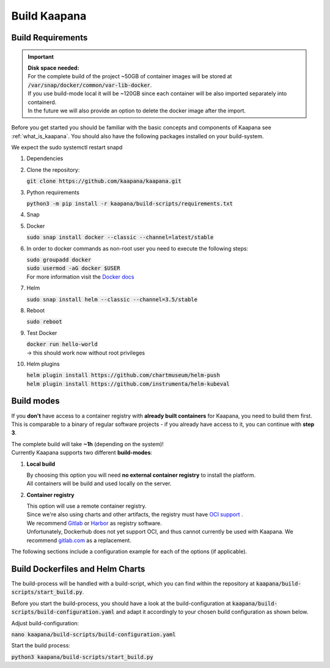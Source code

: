 .. _build_kaapana:

Build Kaapana
=============

Build Requirements
------------------

.. important::

  | **Disk space needed:**
  | For the complete build of the project ~50GB of container images will be stored at :code:`/var/snap/docker/common/var-lib-docker`.
  | If you use build-mode local it will be ~120GB since each container will be also imported separately into containerd.
  | In the future we will also provide an option to delete the docker image after the import.

Before you get started you should be familiar with the basic concepts and components of Kaapana see :ref:`what_is_kaapana`.
You should also have the following packages installed on your build-system.

We expect the sudo systemctl restart snapd

#. Dependencies 

   .. tabs::

      .. tab:: Ubuntu

         | :code:`sudo apt update && sudo apt install -y curl git python3 python3-pip`

      .. tab:: Centos

         | :code:`sudo yum install -y curl git python3 python3-pip`

#. Clone the repository:

   | :code:`git clone https://github.com/kaapana/kaapana.git` 

#. Python requirements 
   
   :code:`python3 -m pip install -r kaapana/build-scripts/requirements.txt`

#. Snap 

   .. tabs::

      .. tab:: Ubuntu

         | Check if snap is already installed: :code:`snap help --all`
         | If **not** run the following commands:
         | :code:`sudo apt install -y snapd`
         | A **reboot** is needed afterwards!

      .. tab:: Centos

         | Check if snap is already installed: :code:`snap help --all`
         | If **not** run the following commands:
         | :code:`sudo yum install -y epel-release`
         | :code:`sudo yum update -y`
         | :code:`sudo yum install snapd`
         | :code:`sudo systemctl enable --now snapd.socket`
         | :code:`sudo snap wait system seed.loaded`

#. Docker

   :code:`sudo snap install docker --classic --channel=latest/stable`

#. In order to docker commands as non-root user you need to execute the following steps:

   | :code:`sudo groupadd docker`
   | :code:`sudo usermod -aG docker $USER`
   | For more information visit the `Docker docs <https://docs.docker.com/engine/install/linux-postinstall/>`_ 

#. Helm

   :code:`sudo snap install helm --classic --channel=3.5/stable`

#. Reboot

   :code:`sudo reboot`

#. Test Docker

   | :code:`docker run hello-world`
   | -> this should work now without root privileges

#. Helm plugins

   | :code:`helm plugin install https://github.com/chartmuseum/helm-push`
   | :code:`helm plugin install https://github.com/instrumenta/helm-kubeval`


Build modes
-----------

If you **don't** have access to a container registry with **already built containers** for Kaapana, you need to build them first.
This is comparable to a binary of regular software projects - if you already have access to it, you can continue with **step 3**.

| The complete build will take **~1h** (depending on the system)! 
| Currently Kaapana supports two different **build-modes**:

#. **Local build**

   | By choosing this option you will need **no external container registry** to install the platform.
   | All containers will be build and used locally on the server.

#. **Container registry**

   | This option will use a remote container registry.
   | Since we're also using charts and other artifacts, the registry must have `OCI support <https://opencontainers.org/>`__ .
   | We recommend `Gitlab <https://gitlab.com/>`__ or `Harbor <https://goharbor.io/>`__ as registry software.
   | Unfortunately, Dockerhub does not yet support OCI, and thus cannot currently be used with Kaapana. We recommend `gitlab.com <https://gitlab.com/>`__ as a replacement.

The following sections include a configuration example for each of the options (if applicable).

Build Dockerfiles and Helm Charts
---------------------------------

The build-process will be handled with a build-script, which you can find within the repository at :code:`kaapana/build-scripts/start_build.py`.

Before you start the build-process, you should have a look at the build-configuration at :code:`kaapana/build-scripts/build-configuration.yaml` and adapt it accordingly to your chosen build configuration as shown below.

.. tabs::

   .. tab:: Local build

      .. code-block:: python
         :emphasize-lines: 2,3,4,5,6,7,8,9,10,11

         http_proxy: ""
         default_container_registry: ""
         log_level: "WARN"
         build_containers: true
         push_containers: false
         build_charts: true
         push_charts: false
         create_package: true

   .. tab:: Private registry

      | You need to login first: :code:`docker login <registry-url>`.
      | Then you must adjust the configuration as follows:

      .. code-block:: python
         :emphasize-lines: 2,3,4,5,6,7,8,9,10,11

         http_proxy: ""
         default_container_registry: "<registry-url>" (e.g. registry.gitlab.com/<user>/<project> .)
         log_level: "WARN"
         build_containers: true
         push_containers: true
         build_charts: true
         push_charts: true
         create_package: false



Adjust build-configuration:

| :code:`nano kaapana/build-scripts/build-configuration.yaml`

Start the build process:

| :code:`python3 kaapana/build-scripts/start_build.py`
